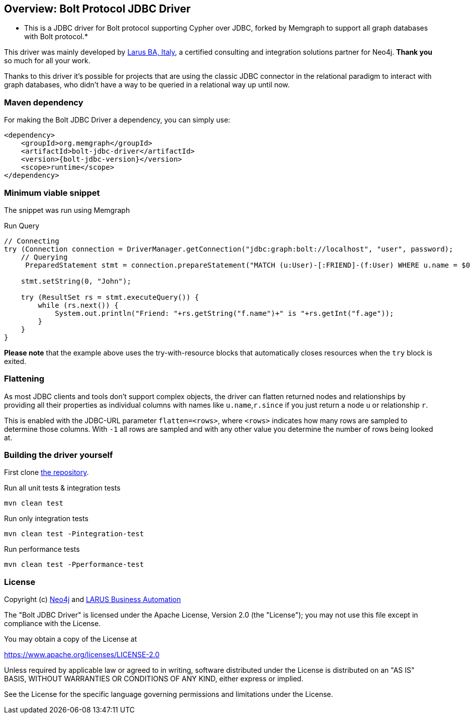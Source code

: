 == Overview: Bolt Protocol JDBC Driver
:bolt-jdbc-version: 0.1.0

* This is a JDBC driver for Bolt protocol supporting Cypher over JDBC, forked by Memgraph to support all graph databases with Bolt protocol.*

This driver was mainly developed by http://larus-ba.it[Larus BA, Italy], a certified consulting and integration solutions partner for Neo4j.
*Thank you* so much for all your work.

Thanks to this driver it's possible for projects that are using the classic JDBC connector in the relational paradigm to interact with graph databases, who didn't have a way to be queried in a relational way up until now.


=== Maven dependency

For making the Bolt JDBC Driver a dependency, you can simply use:

[source,xml]
<dependency>
    <groupId>org.memgraph</groupId>
    <artifactId>bolt-jdbc-driver</artifactId>
    <version>{bolt-jdbc-version}</version>
    <scope>runtime</scope>
</dependency>

=== Minimum viable snippet

The snippet was run using Memgraph

.Run Query
[source,java]
----
// Connecting
try (Connection connection = DriverManager.getConnection("jdbc:graph:bolt://localhost", "user", password);
    // Querying
     PreparedStatement stmt = connection.prepareStatement("MATCH (u:User)-[:FRIEND]-(f:User) WHERE u.name = $0 RETURN f.name, f.age")) {
     
    stmt.setString(0, "John");
    
    try (ResultSet rs = stmt.executeQuery()) {
        while (rs.next()) {
            System.out.println("Friend: "+rs.getString("f.name")+" is "+rs.getInt("f.age"));
        }
    }
}
----
// end::mvs[]

*Please note* that the example above uses the try-with-resource blocks that automatically closes resources when the `try` block is exited.


=== Flattening

As most JDBC clients and tools don't support complex objects, the driver can flatten returned nodes and relationships by providing all their properties as individual columns with names like `u.name`,`r.since` if you just return a node `u` or relationship `r`.

This is enabled with the JDBC-URL parameter `flatten=<rows>`, where `<rows>` indicates how many rows are sampled to determine those columns.
With `-1` all rows are sampled and with any other value you determine the number of rows being looked at.


=== Building the driver yourself

First clone https://github.com/memgraph/memgraph-jdbc[the repository].

.Run all unit tests & integration tests
-------------------------------------------------
mvn clean test
-------------------------------------------------

.Run only integration tests
-------------------------------------------------
mvn clean test -Pintegration-test
-------------------------------------------------

.Run performance tests
--------------------------------------------------
mvn clean test -Pperformance-test
--------------------------------------------------

=== License

Copyright (c) https://neo4j.com[Neo4j] and https://www.larus-ba.it[LARUS Business Automation]

The "Bolt JDBC Driver" is licensed under the Apache License, Version 2.0 (the "License");
you may not use this file except in compliance with the License.

You may obtain a copy of the License at

https://www.apache.org/licenses/LICENSE-2.0

Unless required by applicable law or agreed to in writing, software
distributed under the License is distributed on an "AS IS" BASIS,
WITHOUT WARRANTIES OR CONDITIONS OF ANY KIND, either express or implied.

See the License for the specific language governing permissions and
limitations under the License.
